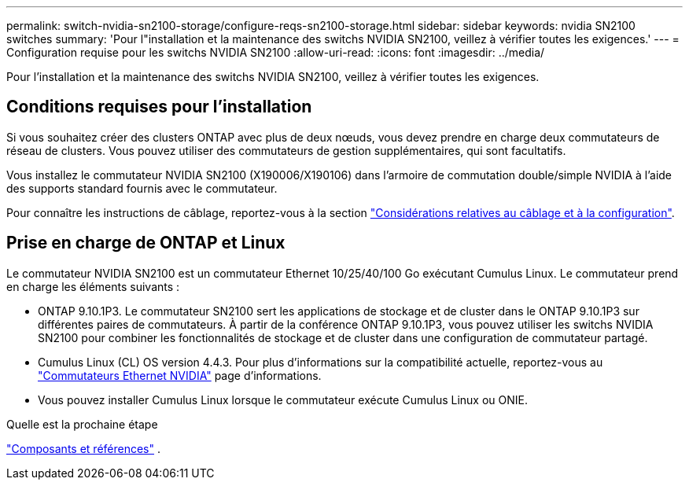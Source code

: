 ---
permalink: switch-nvidia-sn2100-storage/configure-reqs-sn2100-storage.html 
sidebar: sidebar 
keywords: nvidia SN2100 switches 
summary: 'Pour l"installation et la maintenance des switchs NVIDIA SN2100, veillez à vérifier toutes les exigences.' 
---
= Configuration requise pour les switchs NVIDIA SN2100
:allow-uri-read: 
:icons: font
:imagesdir: ../media/


[role="lead"]
Pour l'installation et la maintenance des switchs NVIDIA SN2100, veillez à vérifier toutes les exigences.



== Conditions requises pour l'installation

Si vous souhaitez créer des clusters ONTAP avec plus de deux nœuds, vous devez prendre en charge deux commutateurs de réseau de clusters. Vous pouvez utiliser des commutateurs de gestion supplémentaires, qui sont facultatifs.

Vous installez le commutateur NVIDIA SN2100 (X190006/X190106) dans l'armoire de commutation double/simple NVIDIA à l'aide des supports standard fournis avec le commutateur.

Pour connaître les instructions de câblage, reportez-vous à la section link:cabling-considerations-sn2100-cluster.html["Considérations relatives au câblage et à la configuration"].



== Prise en charge de ONTAP et Linux

Le commutateur NVIDIA SN2100 est un commutateur Ethernet 10/25/40/100 Go exécutant Cumulus Linux. Le commutateur prend en charge les éléments suivants :

* ONTAP 9.10.1P3. Le commutateur SN2100 sert les applications de stockage et de cluster dans le ONTAP 9.10.1P3 sur différentes paires de commutateurs. À partir de la conférence ONTAP 9.10.1P3, vous pouvez utiliser les switchs NVIDIA SN2100 pour combiner les fonctionnalités de stockage et de cluster dans une configuration de commutateur partagé.
* Cumulus Linux (CL) OS version 4.4.3. Pour plus d'informations sur la compatibilité actuelle, reportez-vous au https://mysupport.netapp.com/site/info/nvidia-cluster-switch["Commutateurs Ethernet NVIDIA"^] page d'informations.
* Vous pouvez installer Cumulus Linux lorsque le commutateur exécute Cumulus Linux ou ONIE.


.Quelle est la prochaine étape
link:components-sn2100-storage.html["Composants et références"] .
